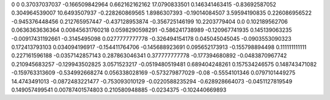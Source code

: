 0	0
0.37037037037	-0.166509842964
0.662162162162	17.0790833501
0.146341463415	-0.83692587052
0.304964539007	10.6493507937
-0.228260869565	1.8986307393
-0.19014084507	3.59594190835
0.226086956522	-0.945376448456
0.212765957447	-0.437128953874
-0.356725146199	10.2203779404
0.0	0.102189562706
0.0636363636364	0.00845631760218
0.0598290598291	-0.586241738989
-0.120967741935	0.145139063235
-0.00917431192661	-0.3145495098
0.0277777777778	-0.326494154178
0.045045045045	-0.0903553090323
0.172413793103	0.034094196917
-0.154411764706	-0.145688923691
0.095652173913	-0.155798894498
0.111111111111	0.227161596188
-0.0357142857143	0.287863046341
0.377777777778	-0.177394680892
-0.0483870967742	0.210945683257
-0.129943502825	3.0571523217
-0.0519480519481	0.689404248261
0.157534246575	0.148743471082
-0.159763313609	-0.534992668274
0.056338028169	-0.573279877029
-0.08	-0.5554101346
0.0797101449275	14.4743491013
-0.0872483221477	-0.753093010129
-0.0220588235294	-0.628928664073
-0.0451127819549	0.149057499541
0.00787401574803	0.210580948885
-0.0234375	-0.102440669893
